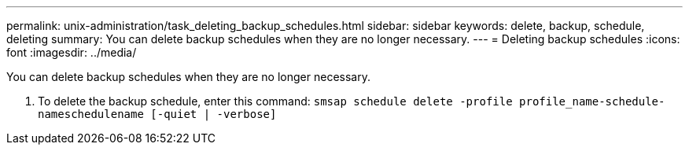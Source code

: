 ---
permalink: unix-administration/task_deleting_backup_schedules.html
sidebar: sidebar
keywords: delete, backup, schedule, deleting
summary: You can delete backup schedules when they are no longer necessary.
---
= Deleting backup schedules
:icons: font
:imagesdir: ../media/

[.lead]
You can delete backup schedules when they are no longer necessary.

. To delete the backup schedule, enter this command: `smsap schedule delete -profile profile_name-schedule-nameschedulename [-quiet | -verbose]`
